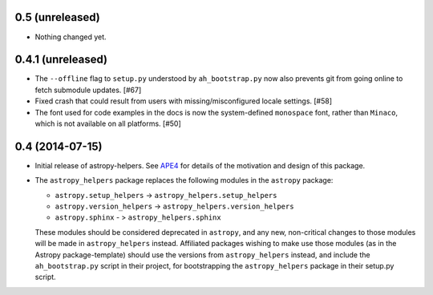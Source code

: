 0.5 (unreleased)
----------------

- Nothing changed yet.


0.4.1 (unreleased)
------------------

- The ``--offline`` flag to ``setup.py`` understood by ``ah_bootstrap.py``
  now also prevents git from going online to fetch submodule updates. [#67]

- Fixed crash that could result from users with missing/misconfigured
  locale settings.  [#58]

- The font used for code examples in the docs is now the
  system-defined ``monospace`` font, rather than ``Minaco``, which is
  not available on all platforms.  [#50]


0.4 (2014-07-15)
----------------

- Initial release of astropy-helpers.  See `APE4
  <https://github.com/astropy/astropy-APEs/blob/master/APE4.rst>`_ for
  details of the motivation and design of this package.

- The ``astropy_helpers`` package replaces the following modules in the
  ``astropy`` package:

  - ``astropy.setup_helpers`` -> ``astropy_helpers.setup_helpers``

  - ``astropy.version_helpers`` -> ``astropy_helpers.version_helpers``

  - ``astropy.sphinx`` - > ``astropy_helpers.sphinx``

  These modules should be considered deprecated in ``astropy``, and any new,
  non-critical changes to those modules will be made in ``astropy_helpers``
  instead.  Affiliated packages wishing to make use those modules (as in the
  Astropy package-template) should use the versions from ``astropy_helpers``
  instead, and include the ``ah_bootstrap.py`` script in their project, for
  bootstrapping the ``astropy_helpers`` package in their setup.py script.
